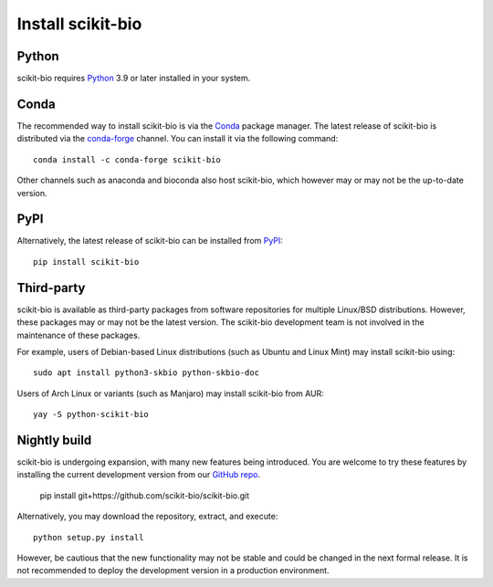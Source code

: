 Install scikit-bio
==================


Python
------

scikit-bio requires `Python <https://www.python.org/>`_ 3.9 or later installed in your system.


Conda
-----

The recommended way to install scikit-bio is via the `Conda <https://docs.conda.io/>`_ package manager. The latest release of scikit-bio is distributed via the `conda-forge <https://conda-forge.org/>`_ channel. You can install it via the following command::

    conda install -c conda-forge scikit-bio

Other channels such as anaconda and bioconda also host scikit-bio, which however may or may not be the up-to-date version.


PyPI
----

Alternatively, the latest release of scikit-bio can be installed from `PyPI <https://pypi.org/>`_::

    pip install scikit-bio


Third-party
-----------

scikit-bio is available as third-party packages from software repositories for multiple Linux/BSD distributions. However, these packages may or may not be the latest version. The scikit-bio development team is not involved in the maintenance of these packages.

For example, users of Debian-based Linux distributions (such as Ubuntu and Linux Mint) may install scikit-bio using::

    sudo apt install python3-skbio python-skbio-doc

Users of Arch Linux or variants (such as Manjaro) may install scikit-bio from AUR::

    yay -S python-scikit-bio


Nightly build
-------------

scikit-bio is undergoing expansion, with many new features being introduced. You are welcome to try these features by installing the current development version from our `GitHub repo <https://github.com/scikit-bio/scikit-bio>`_.

    pip install git+https://github.com/scikit-bio/scikit-bio.git

Alternatively, you may download the repository, extract, and execute::

    python setup.py install

However, be cautious that the new functionality may not be stable and could be changed in the next formal release. It is not recommended to deploy the development version in a production environment.


.. Test
.. ----

.. You can verify your installation by running the scikit-bio unit tests (this requires `pytest` installed)::

..     python -m skbio.test

.. If the installation was successful and all features of scikit-bio work as intended, the test will report only passes (and warnings), but no failures.
